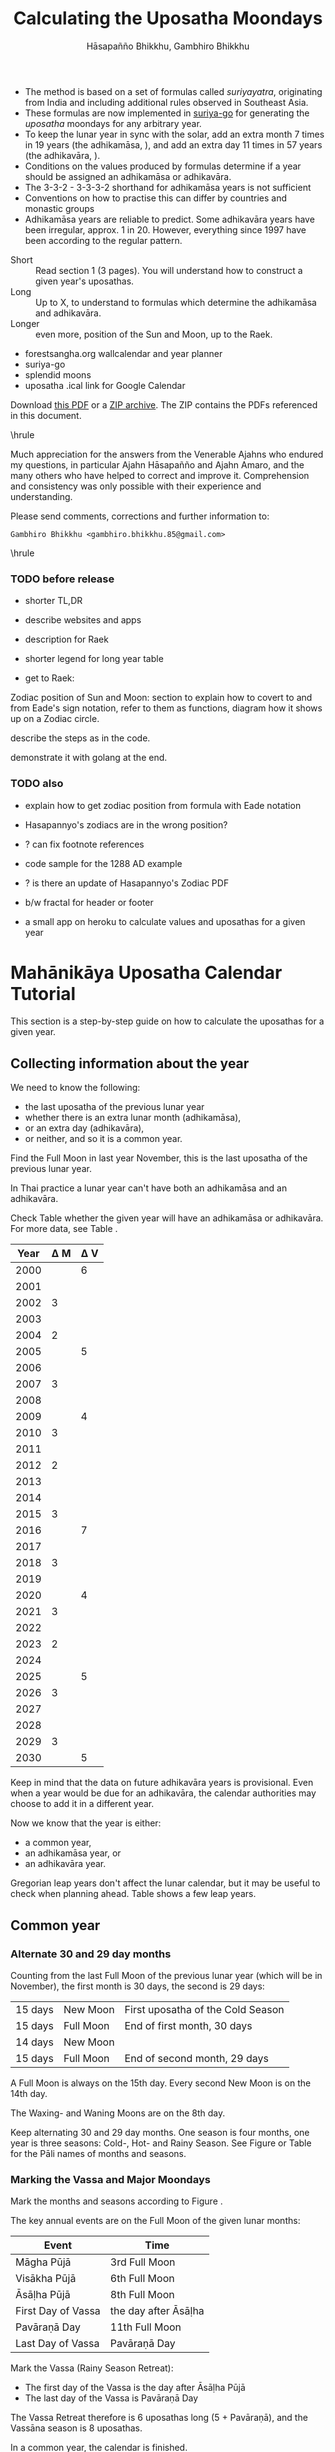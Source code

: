 #+LATEX_CLASS: memoir-article
#+LATEX_HEADER: \usepackage{local}
#+LATEX_HEADER: \renewcommand{\docVersion}{v1.0}
#+LATEX_HEADER: \renewcommand{\docUrl}{\href{https://github.com/profound-labs/calculating-the-uposatha-moondays/}{link}}
#+LATEX_HEADER: \hypersetup{ pdfauthor={Hāsapañño Bhikkhu, Gambhiro Bhikkhu}, }
#+OPTIONS: toc:nil tasks:nil ':t H:4
#+BIBLIOGRAPHY: bibentries plain option:-d
#+SOURCES_URL: https://github.com/profound-labs/calculating-the-uposatha-moondays/
#+AUTHOR: Hāsapañño Bhikkhu, Gambhiro Bhikkhu
#+EMAIL: gambhiro.bhikkhu.85@gmail.com
#+TITLE: Calculating the Uposatha Moondays

#+BEGIN_tldr
- The method is based on a set of formulas called /suriyayatra/, originating
  from India and including additional rules observed in Southeast Asia.
- These formulas are now implemented in [[https://github.com/splendidmoons/suriya-go][suriya-go]] for generating the /uposatha/
  moondays for any arbitrary year.
- To keep the lunar year in sync with the solar, add an extra month 7 times in
  19 years (the adhikamāsa, \thai{อธิกมาส}), and add an extra day 11 times in 57
  years (the adhikavāra, \thai{อธิกวาร}).
- Conditions on the values produced by formulas determine if a year should be
  assigned an adhikamāsa or adhikavāra.
- The 3-3-2 - 3-3-3-2 shorthand for adhikamāsa years is not sufficient
- Conventions on how to practise this can differ by countries and monastic groups
- Adhikamāsa years are reliable to predict. Some adhikavāra years have been
  irregular, approx. 1 in 20. However, everything since 1997 have been according
  to the regular pattern.
#+END_tldr

\vfill

#+begin_latex
{\centering
Just looking for the formulas? Dive in at sec. \ref{suriyayatra-formulas}.
\par}
#+end_latex

\vfill

#+begin_latex
{\centering\large\bfseries
Reading time:
\par}
#+end_latex

- Short :: Read section 1 (3 pages). You will understand how to construct a given year's uposathas.
- Long :: Up to X, to understand to formulas which determine the adhikamāsa and adhikavāra.
- Longer :: even more, position of the Sun and Moon, up to the Raek.

\vfill

#+begin_latex
{\centering\large\bfseries
Related:
\par}
#+end_latex

- forestsangha.org wallcalendar and year planner
- suriya-go
- splendid moons
- uposatha .ical link for Google Calendar

Download [[https://github.com/profound-labs/calculating-the-uposatha-moondays/raw/master/calculating-the-uposatha-moondays.pdf][this PDF]] or a [[https://github.com/profound-labs/calculating-the-uposatha-moondays/archive/master.zip][ZIP archive]]. The ZIP contains the PDFs referenced in this document.

\vfill

\hrule

#+latex: {\footnotesize

# TODO: improve this paragraph

Much appreciation for the answers from the Venerable Ajahns who endured my
questions, in particular Ajahn Hāsapañño and Ajahn Amaro, and the many others
who have helped to correct and improve it. Comprehension and consistency was
only possible with their experience and understanding.

Please send comments, corrections and further information to:

=Gambhiro Bhikkhu <gambhiro.bhikkhu.85@gmail.com>=

#+latex: }

\smallskip
\hrule

# regen inserts with stronger colors
# asalha at gocode

\clearpage

*** TODO before release

- shorter TL,DR

- describe websites and apps

- description for Raek
- shorter legend for long year table

- get to Raek:

Zodiac position of Sun and Moon:
section to explain how to covert to and from Eade's sign notation, refer to them
as functions, diagram how it shows up on a Zodiac circle.

describe the steps as in the code.

demonstrate it with golang at the end.

*** TODO also

- explain how to get zodiac position from formula with Eade notation

- Hasapannyo's zodiacs are in the wrong position?

- ? can fix footnote references

- code sample for the 1288 AD example

- ? is there an update of Hasapannyo's Zodiac PDF

- b/w fractal for header or footer

- a small app on heroku to calculate values and uposathas for a given year

*** notes                                                          :noexport:

#+BEGIN_tldr
- This is a how-to manual on how to calculate the Full- and New Moon day
  /uposathas/ and a description of the method with examples of the mechanics of
  its operation.
- The method is based on a set of formulas called /suriyayatra/, originating
  from India and including additional rules observed in Thailand.
- A minimal description: Alternate 30 and 29 day lunar months, 12 months make
  one year. Add an extra month 7 times in every 19 years, add an extra day 11
  times in every 57 years. The extra month is always 30 days, it is inserted at
  the end of the Hot Season, making it 10 uposatha instead of 8. The extra day
  is inserted at the New Moon uposatha before Āsāḷha Full Moon, making that New
  Moon uposatha 15 day instead of 14 day.
- Conventions on how to practise this can differ by countries and groups,
  resulting in self-consistent but different calendars. The Royal Thai Calendar
  sometimes differs from the regular pattern, in particular in the practice of
  which year is observed as an adhikavāra (extra day) year.
- The different monastic groups simply adjust the major moondays in their
  calendars for concord.
- Predicting future uposathas: Common years and adhikamāsa (extra month) years
  are reliable to predict. The announcement of adhikavāra (extra day) years have
  been observed to differ from the regular pattern, approx. 1 in a 20 year
  period being off. However, the years since 1997 have all been according to the
  regular pattern.
#+END_tldr

* Mahānikāya Uposatha Calendar Tutorial

This section is a step-by-step guide on how to calculate the uposathas for a
given year.

** Collecting information about the year

We need to know the following:

- the last uposatha of the previous lunar year
- whether there is an extra lunar month (adhikamāsa),
- or an extra day (adhikavāra),
- or neither, and so it is a common year.

Find the Full Moon in last year November, this is the last uposatha of the
previous lunar year.

In Thai practice a lunar year can't have both an adhikamāsa and an adhikavāra.

Check Table \ref{tbl-cycle-adhikamasa-adhikavara-short} whether the given year
will have an adhikamāsa or adhikavāra. For more data, see Table
\ref{tbl-cycle-adhikamasa-adhikavara}.

#+latex: \begin{margintable}[-80mm]
| Year | \Delta M | \Delta V |
|------+----------+----------|
| 2000 |          |        6 |
| 2001 |          |          |
| 2002 |        3 |          |
| 2003 |          |          |
| 2004 |        2 |          |
| 2005 |          |        5 |
| 2006 |          |          |
| 2007 |        3 |          |
| 2008 |          |          |
| 2009 |          |        4 |
| 2010 |        3 |          |
| 2011 |          |          |
| 2012 |        2 |          |
| 2013 |          |          |
| 2014 |          |          |
| 2015 |        3 |          |
| 2016 |          |        7 |
| 2017 |          |          |
| 2018 |        3 |          |
| 2019 |          |          |
| 2020 |          |        4 |
| 2021 |        3 |          |
| 2022 |          |          |
| 2023 |        2 |          |
| 2024 |          |          |
| 2025 |          |        5 |
| 2026 |        3 |          |
| 2027 |          |          |
| 2028 |          |          |
| 2029 |        3 |          |
| 2030 |          |        5 |
#+latex: \caption{\label{tbl-cycle-adhikamasa-adhikavara-short} 2000-2030.}\legend{\Delta M, \Delta V: years since the last adhikamāsa (M) or adhikavāra (V).}
#+latex: \end{margintable}

Keep in mind that the data on future adhikavāra years is provisional. Even when
a year would be due for an adhikavāra, the calendar authorities may choose to
add it in a different year.

Now we know that the year is either:

- a common year,
- an adhikamāsa year, or
- an adhikavāra year.

Gregorian leap years don't affect the lunar calendar, but it may be useful to
check when planning ahead. Table \ref{tbl-cycle-leap-years} shows a few leap
years.

** Common year
\label{common-year}
*** Alternate 30 and 29 day months

Counting from the last Full Moon of the previous lunar year (which will be in
November), the first month is 30 days, the second is 29 days:

| 15 days | \mN{} New Moon  | First uposatha of the Cold Season |
| 15 days | \mF{} Full Moon | End of first month, 30 days       |
| 14 days | \mN{} New Moon  |                                   |
| 15 days | \mF{} Full Moon | End of second month, 29 days      |

A Full Moon is always on the 15th day. Every second New Moon is on the 14th day.

The \GaWaxingmoon{} Waxing- and \GaWaningmoon{} Waning Moons are on the 8th day.

#+begin_latex
\begin{fullwidth}
\includegraphics[width=\linewidth]{two-months.pdf}
\end{fullwidth}
#+end_latex

Keep alternating 30 and 29 day months. One season is four months, one year is
three seasons: Cold-, Hot- and Rainy Season. See Figure \ref{fig-common-year} or
Table \ref{tbl-month-names} for the Pāli names of months and seasons.

#+latex: \begin{marginfigure}[-5mm]
#+latex: \caption{\label{fig-common-year} Common Year.}
#+latex: \includegraphics[width=\linewidth]{common-year.png}
#+latex: \end{marginfigure}

*** Marking the Vassa and Major Moondays
\label{marking-the-moondays-common-year}

Mark the months and seasons according to Figure \ref{fig-common-year}.

The key annual events are on the Full Moon of the given lunar months:

#+attr_latex: :placement [h] :caption \caption{\label{tbl-major-events} Major Events in a Common Year}
| Event              | Time                 |
|--------------------+----------------------|
| Māgha Pūjā         | 3rd Full Moon        |
| Visākha Pūjā       | 6th Full Moon        |
| Āsāḷha Pūjā        | 8th Full Moon        |
| First Day of Vassa | the day after Āsāḷha |
| Pavāraṇā Day       | 11th Full Moon       |
| Last Day of Vassa  | Pavāraṇā Day         |

Mark the Vassa (Rainy Season Retreat):

- The first day of the Vassa is the day after Āsāḷha Pūjā
- The last day of the Vassa is Pavāraṇā Day

The Vassa Retreat therefore is 6 uposathas long (5 + Pavāraṇā), and the Vassāna
season is 8 uposathas.

In a common year, the calendar is finished. 

Note that in /monastic/ lunar months, the Full Moon is on the last day of the month.

In /Thai/ lunar months, the Full Moon is in the middle of the month, and the New
Moon is on the last day.

** Adhikamāsa year
*** Marking the Vassa and Major Moondays
\label{marking-the-moondays-adhikamasa-year}

Adding the extra month has three consequences:

- the Major Moondays shift to the next Full Moon
- Gimhāna (Hot Season) has 10 uposathas instead of 8
- the Vassa starts 30 days later

\clearpage

#+latex: \begin{marginfigure}[-22mm]
#+latex: \caption{\label{fig-adhikamasa-year} Adhikamāsa Year.}
#+latex: \includegraphics[width=\linewidth]{adhikamasa-year.png}
#+latex: \end{marginfigure}

The extra month is a 30 day month. In Thai practice, it is appended to the end
of the Hot Season, after the 8th month (Āsāḷha). The convention is to call this
the 'second 8th' or 'second Āsāḷha', marked as 8/8.

Āsāḷha Pūjā will be held in the 8/8 2nd Āsāḷha month, the first day of the
Vassa being on the following day. The Vassa remains the same length, 8 uposathas.

Āsāḷha Pūjā and Pavāraṇā Day therefore shifted because we added an extra month
to the end of the Hot Season.

From a practical perspective, Māgha Pūjā and Visākha Pūjā are simply moved to
the next month, and are marked in the 4th and 7th month instead of the 3rd and
6th. This is as though the Major Moons had a parallel, separate system of
numbering, in which the adhikamāsa was assumed to be added at the beginning of
the year, but this doesn't influence the actual numbering or length of the
months.

This has the advantage that there will not be a large gap between Visākha and
Āsāḷha Pūjā (now in the 2nd Āsāḷha).

Figure \ref{fig-adhikamasa-year} shows how the sequence of the uposathas and the
major moondays fall in an adhikamāsa year.

** Adhikavāra year

#+latex: \begin{marginfigure}
#+latex: \caption{\label{fig-adhikavara-year} Adhikavāra Year.}
#+latex: \includegraphics[width=\linewidth]{adhikavara-year.png}
#+latex: \end{marginfigure}

The extra day is inserted in the 8th month (Āsāḷha), at the New Moon uposatha
before Āsāḷha Full Moon, making the 7th uposatha of the Hot Season a 15-day
uposatha instead of the expected 14-day, and making Āsāḷha a 30-day month that
year.\cite{hasapannyo-zodiac}

In adhikavāra years the Vassa starts one day later.

| order | name       | days |
|-------+------------+------|
|     6 | Visākha    |   29 |
|     7 | Jeṭṭha     |   30 |
|     8 | Āsāḷha     | *30* |
|     9 | Savaṇa     |   30 |
|    10 | Bhaddapāda |   29 |

#+begin_latex
\includegraphics[width=\linewidth]{adding-the-extra-day.pdf}
#+end_latex

# Clear floats
\clearpage

* The Mahānikāya Uposatha Calendar Method
** Adding the extra month

The extra month (adhikamāsa) is added 7 times in a 19 year period. This is
determined by the formulas at sec. \ref{suriyayatra-formulas}, which generate a pattern
such that an adhikamāsa year is due in every 2 or 3 years.

It is not sufficient to rely on a shorthand pattern to determine the variation
of 2 or 3 years -- the pattern of 3-3-2 - 3-3-3-2 has been mentioned by Ajahn
Khemanando\cite{khemanando-adhikamasa}, but this doesn't always match the cycles
produced by the formulas.

Table \ref{tbl-cycle-adhikamasa-adhikavara} shows adhikamāsa years for 1975-2030.

In Thai practice, the extra month is a 30 day month inserted after the
8th month (/Āsāḷha/), at the end of the Hot Season. The convention is
to call this the 'second 8th' or 'second /Āsāḷha/', marked as 8/8.

#+latex: \marginpar{%
| order | name       | days |
|-------+------------+------|
| 8     | Āsāḷha     |   29 |
| 8/8   | 2nd Āsāḷha |   30 |
| 9     | Savaṇa     |   30 |
#+latex: }

In adhikamāsa years the Vassa starts 30 days later, after the 2nd
Āsāḷha, on the day after the Full Moon uposatha of 8/8.

** Adding the extra day
\label{adding-extra-day}

The extra day (adhikavāra) is added 11 times in every 57 year.

Whether a year should have an extra day is determined by the conditions at
sec. \ref{adhikavara-years}.

In Thai practice a year with an extra month is not allowed to also
have an extra day. If the year should have an extra day, but it
already has an extra month, the extra day is assigned to one of the
flanking years (next or previous, in the case of planning several
years in advance).

In adhikavāra years the Vassa starts one day later.

The extra day is inserted in the 8th month (Āsāḷha), at the New Moon uposatha
before Āsāḷha Full Moon (the 7th uposatha of the Hot Season), making it a 15-day
uposatha instead of the expected 14-day, and making Āsāḷha a 30-day month that
year.\cite{hasapannyo-zodiac}

The announcement of the adhikavāra years by the calendar authorities is not
entirely predictable. In some of cases the calendar committees add the
adhikavāra in a different year than the regular pattern. However, the years
since 1997 have all been regular.

See Table \ref{tbl-adhikavara-irregularities} for examples of irregular years in the past.

Nonetheless it would be observed that:

- the count for 11 times in 57 years is maintained to keep the
  calendar at pace
- the extra day will not be in years that also have an extra month.
 
** Marking the Vassa and Major Moondays

Common year: sec. \ref{marking-the-moondays-common-year}

Adhikamāsa year: sec. \ref{marking-the-moondays-adhikamasa-year}

Adhikavāra year: the logic is the same as in common years.

#+latex: \begin{table}[h]
#+latex: \begin{fullwidth}
#+latex: \caption{\label{tbl-cycle-adhikamasa-adhikavara} Adhikamāsa and adhikavāra years}
#+latex: \legend{\Delta M: years since the last adhikamāsa. nM: position in the 19-year cycle. \Delta V: years since the last adhikamāsa. nV: position in the 57-year cycle. 'x' marks years which would qualify for adhikavāra, but there is already an adhikamāsa, and so the adhikavāra shifts to the following year.}
#+latex: \begin{multicols}{2}

| CE year | BE year | nM | \Delta M | nV | \Delta V |
|---------+---------+----+----------+----+----------|
|    1975 |    2518 | 11 |        3 | 49 |          |
|    1976 |    2519 | 12 |          | 50 |          |
|    1977 |    2520 | 13 |        2 | 51 |          |
|    1978 |    2521 | 14 |          | 52 |        5 |
|    1979 |    2522 | 15 |          | 53 |          |
|    1980 |    2523 | 16 |        3 | 54 |          |
|    1981 |    2524 | 17 |          | 55 |          |
|    1982 |    2525 | 18 |          | 56 |          |
|    1983 |    2526 | 19 |        3 | 57 |          |
|    1984 |    2527 |  1 |          |  1 |        6 |
|    1985 |    2528 |  2 |        2 |  2 |          |
|    1986 |    2529 |  3 |          |  3 |          |
|    1987 |    2530 |  4 |          |  4 |          |
|    1988 |    2531 |  5 |        3 |  5 |          |
|    1989 |    2532 |  6 |          |  6 |        5 |
|    1990 |    2533 |  7 |          |  7 |          |
|    1991 |    2534 |  8 |        3 |  8 |          |
|    1992 |    2535 |  9 |          |  9 |          |
|    1993 |    2536 | 10 |        2 | 10 |          |
|    1994 |    2537 | 11 |          | 11 |        5 |
|    1995 |    2538 | 12 |          | 12 |          |
|    1996 |    2539 | 13 |        3 | 13 |          |
|    1997 |    2540 | 14 |          | 14 |          |
|    1998 |    2541 | 15 |          | 15 |          |
|    1999 |    2542 | 16 |        3 | 16 |        x |
|    2000 |    2543 | 17 |          | 17 |        6 |
|    2001 |    2544 | 18 |          | 18 |          |
|    2002 |    2545 | 19 |        3 | 19 |          |

\columnbreak

| CE year | BE year | nM | \Delta M | nV | \Delta V |
|---------+---------+----+----------+----+----------|
|    2003 |    2546 |  1 |          | 20 |          |
|    2004 |    2547 |  2 |        2 | 21 |        x |
|    2005 |    2548 |  3 |          | 22 |        5 |
|    2006 |    2549 |  4 |          | 23 |          |
|    2007 |    2550 |  5 |        3 | 24 |          |
|    2008 |    2551 |  6 |          | 25 |          |
|    2009 |    2552 |  7 |          | 26 |        4 |
|    2010 |    2553 |  8 |        3 | 27 |          |
|    2011 |    2554 |  9 |          | 28 |          |
|    2012 |    2555 | 10 |        2 | 29 |          |
|    2013 |    2556 | 11 |          | 30 |          |
|    2014 |    2557 | 12 |          | 31 |          |
|    2015 |    2558 | 13 |        3 | 32 |        x |
|    2016 |    2559 | 14 |          | 33 |        7 |
|    2017 |    2560 | 15 |          | 34 |          |
|    2018 |    2561 | 16 |        3 | 35 |          |
|    2019 |    2562 | 17 |          | 36 |          |
|    2020 |    2563 | 18 |          | 37 |        4 |
|    2021 |    2564 | 19 |        3 | 38 |          |
|    2022 |    2565 |  1 |          | 39 |          |
|    2023 |    2566 |  2 |        2 | 40 |          |
|    2024 |    2567 |  3 |          | 41 |          |
|    2025 |    2568 |  4 |          | 42 |        5 |
|    2026 |    2569 |  5 |        3 | 43 |          |
|    2027 |    2570 |  6 |          | 44 |          |
|    2028 |    2571 |  7 |          | 45 |          |
|    2029 |    2572 |  8 |        3 | 46 |          |
|    2030 |    2573 |  9 |          | 47 |        5 |

#+latex: \end{multicols}
#+latex: \end{fullwidth}
#+latex: \end{table}

#+latex: \begin{landscape}
#+latex: \begin{table}[p]
#+latex: \caption{\label{tbl-adhikavara-irregularities} Irregular Adhikavāra years. Past calendar sources: myhora.com, thaiorc.com.}
| CE year | BE year |   K |   A |  T | nM | \Delta M | nV | \Delta V | Āsāḷha by Calc. | Āsāḷha in Calendar | test | comments                                |
|---------+---------+-----+-----+----+----+----------+----+----------+-----------------+--------------------+------+-----------------------------------------|
|    1977 |    2520 |  54 | 252 | 27 | 13 |        2 | 51 |          |      1977-07-30 |         1977-07-30 |      |                                         |
|    1978 |    2521 | 647 | 126 |  9 | 14 |          | 52 |        5 |      1978-07-20 |         1978-07-19 | X    | adhikavāra is missing from the calendar |
|    1979 |    2522 | 440 | 681 | 19 | 15 |          | 53 |          |      1979-07-09 |         1979-07-09 |      |                                         |
|       … |         |     |     |    |    |          |    |          |                 |                    |      |                                         |
|    1983 |    2526 | 412 | 144 |  4 | 19 |        3 | 57 |          |      1983-07-24 |         1983-07-24 |      |                                         |
|    1984 |    2527 | 205 |   7 | 15 |  1 |          |  1 |        6 |      1984-07-13 |         1984-07-12 | X    | adhikavāra is missing                   |
|    1985 |    2528 | 798 | 573 | 26 |  2 |        2 |  2 |          |      1985-08-01 |         1985-07-31 | X    | off by -1 day                           |
|    1986 |    2529 | 591 | 436 |  7 |  3 |          |  3 |          |      1986-07-21 |         1986-07-20 | X    | off by -1 day                           |
|    1987 |    2530 | 384 | 299 | 18 |  4 |          |  4 |          |      1987-07-10 |         1987-07-10 |      |                                         |
|       … |         |     |     |    |    |          |    |          |                 |                    |      |                                         |
|    1993 |    2536 | 742 | 191 | 25 | 10 |        2 | 10 |          |      1993-08-02 |         1993-08-02 |      |                                         |
|    1994 |    2537 | 535 |  54 |  6 | 11 |          | 11 |        5 |      1994-07-23 |         1994-07-22 | X    | adhikavāra is missing                   |
|    1995 |    2538 | 328 | 609 | 16 | 12 |          | 12 |          |      1995-07-12 |         1995-07-11 | X    | off by -1 day                           |
|    1996 |    2539 | 121 | 472 | 27 | 13 |        3 | 13 |          |      1996-07-30 |         1996-07-29 | X    | off by -1 day                           |
|    1997 |    2540 | 714 | 346 |  9 | 14 |          | 14 |          |      1997-07-19 |         1997-07-19 |      |                                         |
#+latex: \end{table}
#+latex: \end{landscape}


# Clear floats
\clearpage

* The Thai luni-solar calendar

Luni-solar calendars are constructed so as to count *years* according to the
/solar/ cycle, but to count *months* according to the /lunar/ cycle.

| tropical year[fn:tropicalyear]\space of the Earth | 365.24219 days                      |
| synodic month[fn:synodicmonth]\space of the Moon  | ~29.53 days, can vary up to 7 hours |

The epoch of the Thai lunar calendar is 25 March 638 AD, this is the beginning
of the /Chulasakkarat Era/\cite{TODO}.

# TODO: the Parinibbana?

The epoch of the Buddhist Era is the Parinibbāna of the Buddha Gotama in 543 BC.

Thus the conversion between the eras:

| CE 1963 | Common Era (AD)   |          |
| BE 2506 | Buddhist Era      | CE + 543 |
| CS 1325 | Chulasakkarat Era | CE - 638 |

The Thai luni-solar calendar is /procedural/. It uses a few constant,
key numbers derived from astronomical observations, and applies a
series of mechanical calculations (i.e. the "rules") again and again
to generate the dates of lunar phases and new years.

#+begin_quote
This working is deliberately concise, since it thereby reflects how
the calculation would have been made by a South East Asian calendrist.
Each stage is subjected to an operation learnt by rote, and the
underlying theory disappears from view. The rote operations, however,
will provide a valid answer for any date in any year. It seemed
greatly preferable to set out the procedure thus starkly, rather than
to give a detailed exposition of what is involved.\cite{eade-interpolation}
#+end_quote

Southeast Asian astronomers refined a fraction to obtain the length of the year.
Taking 800 years as one Era, and 292207 days in the Era, they expressesed the
length of one year in days as:

\begin{equation}
\frac{292207}{800} = 365.25875\ \text{days}\cite{eade-interpolation}
\end{equation}

This is 0.01656 days longer than the modern measurement (accumulating
1 day in ~60 years). Remarkably, the /suriyayatra/ accounts for this
and generates accurate results:

#+begin_quote
For instance, a Pagan inscription of 14 April 1288 AD maintains that
at midnight the Sun's position was 0 signs, 19 degrees and 59 minutes:
the computer program returns
#+latex: 0~19~59.\cite{eade1995calendrical}
#+end_quote

Nonetheless, the calendar dates published in Thailand (historical or
recent) in a given year reflect not only these principles, but also
adjustments and omissions which cannot be foreseen or retraced.

#+begin_quote
The historical record however, frequently defies prediction, forcing
the conclusion that the pressure upon the /horas/ (astronomers /
astrologers) was not to follow the "rules" but merely, within some
more leisurely constraints, to ensure that the calendar did not get
out of control.\cite{eade1995calendrical}
#+end_quote

Eade discusses a calendar error in CS 855 (CE 1493) when the formulas have
determined a /twelfth/ adhikavāra year in a 57 year period, which was not
noticed by several astronomers at the time, who were using the "11 times in 57
years" rule of thumb for adhikavāra years. This resulted in wrong dates being
used on any inscriptions made until the error was corrected in the
calendar.\cite{eade2007irregular}

# If this \clearpage is after the fn texts, it is included in them
# \clearpage

[fn:tropicalyear] tropical year: the time it takes the Earth to
complete an orbit around the Sun

[fn:synodicmonth] synodic month: the time it takes the Moon to reach
the same visual phase

** Suriyayatra formulas
\label{suriyayatra-formulas}
*** Overview

The formulas take two inputs: the year, and the n^th day in the lunar year.
They go through a series of operations step by step to produce certain values
which describe properties of the lunar year and the given day.

These results are used to determine whether the year is common, adhikamāsa or
adhikavāra, and they give the position of the Sun and the Moon on the given day.

#+latex: \marginpar{%
Consider the ancient /hora/ (astronomer / astrologer) in a rural village who is
practising these steps. He doesn't have the equipment to make precise
astronomical observations. He is not educated in the underlying theory of the
complex interaction of the Sun, Earth and the Moon. He is only trained in
following the steps, and still this allows him to obtain the necessary
information to mark the progress of the calendar.
#+latex: }

Significant values are assigned names\cite{eade1989ephemeris}. Determining the
adhikamāsa and adhikavāra will require these three:

- Kammacubala :: Remaining 800ths of a day
- Avoman :: For the Moon's mean motion
- Tithi :: Age of the moon at the start of the year\footnote{a.k.a. Thaloengsok or New Year's Day}

As we follow the steps, we will also obtain:

#+latex: \begin{multicols}{2}

- Horakhun :: Elapsed days of the era
- Uccabala :: Age of the moon's Apogee
- Masaken :: Elapsed months of the era

\columnbreak

- MeanSun :: mean position of the Sun
- TrueSun :: true position of the Sun
- MeanMoon :: mean position of the Moon
- TrueMoon :: true position of the Moon
- Raek :: raek\footnote{a.k.a. Naksatra}

#+latex: \end{multicols}

\clearpage

*** Calculation

Here we will take the year CE 1963 (CS 1325) as an example and calculate its
properties. We should find that it is an adhikavāra year. As an excercise,
calculate the following year CE 1964 (CS 1326), and you should find that it is
adhikamāsa.

Notation:

$a \bmod b$ produces the /remainder part/ of $a/b$.\\
E.g. $14 \bmod 5 = 4$, because $14/5 = 2*5 + 4$.

$\lfloor a \rfloor$ /floors/ (or truncates) a fraction value, meaning we only
keep its integer part.\\
E.g. $\lfloor 12.8 \rfloor = 12$.

#+begin_latex

\begin{align*}
\text{Constants:} && \mathbf{EraYears} & = 800 & \mathbf{EraDays} & = 292207
\end{align*}

\begin{align}
\begin{split}
   \mathbf{CS\_year} &= \mathbf{CE\_year} - 638\\
                     &= 1325
\end{split}\\
\begin{split}
                   a &= (\mathbf{CS\_year} * \mathbf{292207}) + 373\\
                     &= 387174648
\end{split}\\
\begin{split}
\mathbf{Horakhun}    &= \lfloor a / \mathbf{800} + 1 \rfloor\\
                     &= 483969
\end{split}\\
\begin{split}
\mathbf{Kammacubala} &= \mathbf{800} - (a \bmod \mathbf{800})\\
                     &= 552
\end{split}\\
\begin{split}
\mathbf{Avoman}      &= ((\mathbf{Horakhun} * 11) + 650) \bmod 692\\
                     &= 61
\end{split}\\
\begin{split}
                   b &= \lfloor ((\mathbf{Horakhun} * 11) + 650) / 692 \rfloor\\
                     &= 7694
\end{split}\\
\begin{split}
\mathbf{Masaken}     &= \lfloor (b + \mathbf{Horakhun}) / 30 \rfloor\\
                     &= 16388
\end{split}\\
\begin{split}
\mathbf{Tithi}       &= (b + \mathbf{Horakhun}) \bmod 30\\
                     &= 23
\end{split}
\end{align}

#+end_latex

Now we can determine if the year qualifies for adhikamāsa or adhikavāra.

\clearpage

**** Adhikamāsa years
\label{adhikamasa-years}

(Thai: atikamat \thai{อธิกมาส})

The year could be adhikamāsa:

- \logic{IF} the *Tithi* is between 24 and 29 inclusive,
- \logic{OR} between 0 and 5 inclusive.
  
However:

- \logic{IF} the next year also satisfies the above,
- \logic{then} this year will not be adhikamāsa, and the next year will be.

Adhikamāsa years are not allowed to be contiguous, and max. 2 years are allowed
between them. If next year also qualifies for adhikamāsa, then it will be
assigned there and not to the current year.

In the above example for year CS 1325, the *Tithi* is 23, which doesn't satisfy
the first condition, and so it can't be adhikamāsa.

***** notes                                                    :noexport:

The /suriyayatra/ principle to determine adhikamāsa years is:

# TODO: update this as according to go code

#+begin_quote
Faraut (p. 65) says that a year will be adhikamāsa if it begins between 26
Caitra and 5 Vaisakha, but in fact the range extends to 6 Vaisakha at one end,
and at the other end 24 Caitra is capable of being A, B, or C, depending on the
condition of the years that flank it.

Eade, Calendrical, p.64 footnote 52
#+end_quote

#+begin_quote
If the day of /tithi/ (astronomical New Year)
lies either within 25 to 29 (in Citta-māsa) or 1 to 5 (in
Visākha-māsa), then the year is adhikamāsa.\cite{prasert-ngan}

Eade, in Interpolation
#+end_quote

**** Adhikavāra years
\label{adhikavara-years}

(Thai: adhikawan \thai{อธิกวาร})

Determine if it is a leap year:

- \logic{IF} the *Kammacubala* is less than or equal to 207,
- \logic{THEN} it is a leap year.

The year could be adhikavāra:

- \logic{IF} it is a leap year \logic{AND} the *Avoman* is less than or equal to 126,
- \logic{ELSE IF} it is \logic{NOT} a leap year \logic{AND} the *Avoman* is less than 137.

#+latex: \marginpar{%
"Carried adhikavāra" meaning that last year qualified both for adhikamāsa and
adhikavāra, so it was not allowed to be assigned the adhikavāra, which was
"carried on" and will now be assigned to this year.

In Thailand, years with an extra month are not allowed to also have an extra
day, and the adhikavāra may be assigned to one of the flanking years. So in
theory it could be assigned to the following or preceding year, but the general
practice is to "carry on" the adhikavāra and assign it to the following year.
#+latex: }

However:

- \logic{IF} the year is adhikamāsa,
- \logic{then} it can't be adhikavāra.
- \logic{ELSE IF} there is a carried adhikavāra from last year,
- \logic{then} this year will be adhikavāra.

In the above example for year CS 1325: The year is not adhikamāsa, so we can
examine it further. The *Kammacubala* is 552 so it is not a leap year. The
*Avoman* is 61, so the year qualifies to be assigned an adhikavāra.

Now we know if the year is adhikamāsa, adhikamāsa or common, and we can plan the
/uposathas/ as shown in the diagram on
p.\pageref{dia-common-adhikamasa-adhikavara}.

Checking the past calendars for year CS 1325 (see Table
\ref{tbl-calendars-1958}), we see that indeed it was adhikavāra, conforming to
the formulas.

Nonetheless, the future remains uncertain and the past inscrutable at times.
When the calendar comittees plan several years ahead, they may assign the
adhikavāra to a different year for reasons that remain obscured, causing at
least two irregular years. This can be observed in past calendars (Table
\ref{tbl-adhikavara-irregularities}), but recently this hasn't been happening,
and the years follow the prediction of the formulas.

Going through all this may be intriguing to calculate once, but mention
repeating it every year, then checking and proofing it, and one is reminded of a
phrase in Eade's /Calendrical Systems/: "Few would undertake cheerfully the
task."\cite{eade1995calendrical}

Better tell the computer how to do it and let us get on with living. Using
[[https://github.com/splendidmoons/suriya-go][suriya-go]] we can write the following Golang code:

#+begin_latex
\begin{minted}{go}
package main

import "fmt"
import "github.com/splendidmoons/suriya-go"

func main() {
	suYear := suriya.SuriyaYear{}
	suYear.Init(1963) // CS 1325

	dateFmt := "2006-01-02"
	fmtStr := `Year: %v
Tithi: %v
Adhikamāsa: %v
Adhikavāra: %v
Āsāḷha: %v
`
	fmt.Printf(fmtStr,
		suYear.Year,
		suYear.Tithi,
		suYear.Is_Adhikamasa(),
		suYear.Is_Adhikavara(),
		suYear.AsalhaPuja().Format(dateFmt))
}
\end{minted}
#+end_latex

Which will print:

: Year: 1963
: Tithi: 23
: Adhikamāsa: false
: Adhikavāra: true
: Āsāḷha: 1963-07-06

***** notes                                                        :noexport:

#+begin_quote
Two components of the /suriyayatra/ are known as the /kammacubala/ and
the /avoman/, and it is the values of these two elements at the start
of the year that determine the matter:

- if the kammacubala value is 207 or less, then the year is leap year
- in a leap year, if the avoman is 126 or less, the year will have an
  extra day
- in a normal year, if the avoman is 137 or less, the year will have
  and extra day\cite{eade-interpolation}
#+end_quote

**** Sun, Moon and Raek

Eade describes the formulas at the end of his paper /Rules for interpolation in
the Thai calendar/\cite{eade2000rules}, but his notation is a puzzle in itself,
with its implied conversions and obscure progression from one step to the next.

The folks at [[http://astronomy.stackexchange.com/][Astronomy Stack Exchange]] helped to decipher it:

- [[http://astronomy.stackexchange.com/questions/11753/how-to-interpret-this-old-degree-notation][How to interpret this old degree notation?]]
- [[http://astronomy.stackexchange.com/questions/12052/from-mean-moon-to-true-moon-in-an-old-procedural-calendar][From Mean Moon to True Moon in an old procedural calendar]]

This allows us to continue examining the year CS 1325 as an example.

TODO

\clearpage

** Names of the months

The name of a given month is determined by the astrological sign which
the Full Moon enters at midnight. See Table \ref{tbl-month-names}.

#+attr_latex: :placement [h] :caption \caption{\label{tbl-month-names} Lunar and Solar Months and Zodiacs\cite{hasapannyo-zodiac}}
| Season       |    |      | Lunar Month     | Solar Month | Solar Zodiac         |
|              |    | days |                 |             | (Western / Sanskrit) |
|--------------+----+------+-----------------+-------------+----------------------|
| Hemanta-utu  |  1 |   30 | Magasira-māsa   | December    | Sagittarius / Dhanus |
| Cold Season  |  2 |   29 | Phussa-māsa     | January     | Capricorn / Makara   |
|              |  3 |   30 | Māgha-māsa      | February    | Aquarius / Kumbha    |
|              |  4 |   29 | Phagguṇa-māsa   | March       | Pisces / Mīna        |
|--------------+----+------+-----------------+-------------+----------------------|
| Gimha-utu    |  5 |   30 | Citta-māsa      | April       | Aries / Meṣa         |
| Hot Season   |  6 |   29 | Visākha-māsa    | May         | Taurus / Vṛṣabha     |
|              |  7 |   30 | Jeṭṭha-māsa     | June        | Gemini / Mithuna     |
|              |  8 |   29 | Āsāḷha-māsa     | July        | Cancer / Karkaṭa     |
|--------------+----+------+-----------------+-------------+----------------------|
| Vassāna-utu  |  9 |   30 | Savaṇa-māsa     | August      | Leo / Siṃha          |
| Rainy Season | 10 |   29 | Bhaddapāda-māsa | September   | Virgo / Kanyā        |
|              | 11 |   30 | Assayuja-māsa   | October     | Libra / Tulā         |
|              | 12 |   29 | Kattika-māsa    | November    | Scorpio / Vṛścika    |

** The first and last day of a lunar month
\label{lunar-month-first-last}

In monastic practice, the Full Moon day is on the last day of a given
month. The next month starts on the following day (first day of the
waning phase), thus the first uposatha will be on a New Moon.

In many Thai calendars, the New Moon day is the last day of the month,
and the Full Moon day is in the middle. This only changes the
numbering of the months, not the actual moondays. In these calendars
the thresholds of months are shifted two weeks forward relative to the
monastic calendar.

This can be particularly important to watch at the end of the lunar year:

The New Moon of the 12th /Thai/ lunar month is the New Moon (1st uposatha) of
the 1st /monastic/ lunar month.

#+attr_latex: :placement [h] :caption \caption{\label{monastic-thai-year} Monastic and Thai lunar months in a year}
| Nth | phase | month    | Monastic | Thai |
|-----+-------+----------+----------+------|
|   1 | New   |          |        1 |   12 |
|   2 | Full  | Magasira |        1 |    1 |
|   3 | New   |          |        2 |    1 |
|   4 | Full  | Phussa   |        2 |    2 |
|   5 | New   |          |        3 |    2 |
|   6 | Full  | Māgha    |        3 |    3 |
|   7 | New   |          |        4 |    3 |
|   8 | Full  | Phagguṇa |        4 |    4 |

# Big tables that need a separate page

#+attr_latex: :placement [p] :caption \caption{\label{tbl-calendars-1958} Adhikamāsa and adhikavāra in the period 1958 to 1978 (CS 1320-1340).\cite{eade-interpolation}}\legend{m for adhikamāsa, d for adhikavāra years, \Delta m and \Delta d for years since last adhikamāsa and adhikavāra.}
|    | \Delta d |    | \Delta m | year | type | Asalha | 2nd Asalha |
|----+----------+----+----------+------+------+--------+------------|
|    |          |  0 |          | 1320 | m    |  19:42 |      22:24 |
|  0 |          |  1 |          | 1321 | d    |  21:05 |            |
|  1 |          |  2 |          | 1322 |      |  20:40 |            |
|  2 |          |  3 |        3 | 1323 | m    |  19:12 |      22:00 |
|  3 |          |  4 |          | 1324 |      |  20:38 |            |
|  4 |        4 |  5 |          | 1325 | d    |  19:34 |            |
|  5 |          |  6 |        3 | 1326 | m    |  19:38 |      22:05 |
|  6 |          |  7 |          | 1327 |      |  21:15 |            |
|  7 |          |  8 |        2 | 1328 | m    |  19:20 |      22:55 |
|  8 |          |  9 |          | 1329 |      |  21:48 |            |
|  9 |        5 | 10 |          | 1330 | d    |  20:26 |            |
| 10 |          | 11 |        3 | 1331 | m    |  19:59 |      22:50 |
| 11 |          | 12 |          | 1332 |      |  21:20 |            |
| 12 |          | 13 |          | 1333 |      |  20:02 |            |
| 13 |          | 14 |        3 | 1334 | m    |  19:03 |      21:33 |
| 14 |        5 | 15 |          | 1335 | d    |  20:40 |            |
| 15 |          | 16 |          | 1336 |      |  20:44 |            |
| 16 |          | 17 |        3 | 1337 | m    |  19:44 |      22:19 |
| 17 |          | 18 |          | 1338 |      |  21:11 |            |
| 18 |          | 19 |        2 | 1339 | m    |  19:45 |      22:35 |
| 19 |        5 |    |          | 1340 | d    |  21:05 |            |


# Clear floats
\clearpage

** Year Types                                                      :noexport:
   
#+latex: \begin{multicols}{2}

We are concerned with three types of calendar years:

- Cal A :: Normal with 354 days
- Cal B :: Adhikavāra with 355 days
- Cal C :: Adhikamāsa with 384 days

#+latex: \columnbreak

Comparing these to normal and solar leap years:

|            |   A |   B |   C |
| Lunar      | 354 | 355 | 384 |
| Solar      | 365 | 365 | 365 |
| difference | +11 | +10 | -19 |
|------------+-----+-----+-----|
|            |   A |   B |   C |
| Lunar      | 354 | 355 | 384 |
| Solar Leap | 366 | 366 | 366 |
| difference | +12 | +11 | -18 |

#+latex: \end{multicols}

* Adding the extra month, Pali method                              :noexport:
\label{pali-method}

# TODO: error in Aj H's sheet. 2002 is not adhikamāsa, he concatenates the cycles too early.

/The following is adapted from Ajahn Khemanando for recent
years./\cite{khemanando-adhikamasa}

Table \ref{tbl-adhikamasa-pali} shows adding the adhikamāsa in the 19-year
cycle between 2001-2020.

#+attr_latex: :placement [h] :caption \caption{\label{tbl-adhikamasa-pali} Adding the adhikamāsa for 2001-2020 according to the Pali method.}\legend{\Delta m for years since last adhikamāsa. Months and moon are in Thai lunar months.}
|      |      | Nth | \Delta m | Season | Month | New      | Full      |
|------+------+-----+----------+--------+-------+----------+-----------|
| 2001 | 2544 |  19 |        2 | Cold   |     2 | \mN{} 12 | \mF{} 5   |
| 2002 | 2545 |   1 |          |        |       |          |           |
| 2003 | 2546 |   2 |          |        |       |          |           |
| 2004 | 2547 |   3 |        3 | Rainy  |    10 | \mN{} 8  | \mF{} 12  |
| 2005 | 2548 |   4 |          |        |       |          |           |
| 2006 | 2549 |   5 |          |        |       |          |           |
| 2007 | 2550 |   6 |        3 | Hot    |     7 | \mN{} 4  | \mF{} 8/8 |
| 2008 | 2551 |   7 |          |        |       |          |           |
| 2009 | 2552 |   8 |        2 | Cold   |     3 | \mN{} 12 | \mF{} 5   |
| 2010 | 2553 |   9 |          |        |       |          |           |
| 2011 | 2554 |  10 |          |        |       |          |           |
| 2012 | 2555 |  11 |        3 | Cold   |    12 | \mN{} 12 | \mF{} 5   |
| 2013 | 2556 |  12 |          |        |       |          |           |
| 2014 | 2557 |  13 |          |        |       |          |           |
| 2015 | 2558 |  14 |        3 | Rainy  |     8 | \mN{} 8  | \mF{} 12  |
| 2016 | 2559 |  15 |          |        |       |          |           |
| 2017 | 2560 |  16 |          |        |       |          |           |
| 2018 | 2561 |  17 |        3 | Hot    |     5 | \mN{} 4  | \mF{} 8/8 |
| 2019 | 2562 |  18 |          |        |       |          |           |
| 2020 | 2563 |  19 |        2 | Cold   |     2 | \mN{} 12 | \mF{} 5   |

- \Delta m: :: years since the last adhikamāsa 
- Month: :: the Thai lunar month into which the adhikamāsa is inserted
- Season: :: the season in which the adhikamāsa falls in that particular year
- New and Full: :: the first and last uposatha of the 5-month season in which
                   the adhikamāsa falls, numbered in Thai lunar months

If the adhikamāsa falls on the 2nd, 3rd, or 12th Thai lunar month,
there will be /two/ 8th months (8 and 8/8) the following year.

E.g. In 2001, the adhikamāsa comes as the 2nd lunar month in the Cold Season, so
the following year, 2002, has two 8th months (8 and 8/8). There will thus be
/ten/ uposathas in the Cold Season. The first being the New Moon of the 12th
Thai lunar month (of 2543, at the end of 2000), the last being the Full Moon
of the 5th Thai lunar month in 2001.

# Clear floats
\clearpage

* Gregorian leap years

#+attr_latex: :placement [h] :caption \caption{\label{tbl-cycle-leap-years} Gregorian leap years}
| 2004 | 2016 | 2028 | 2040 |
| 2008 | 2020 | 2032 | 2044 |
| 2012 | 2024 | 2036 | 2048 |

#+begin_quote
\logic{if} (/year/ is not exactly divisible by 4) \logic{then} (it is a common year)\\
\logic{else}\\
\logic{if} (/year/ is not exactly divisible by 100) \logic{then} (it is a leap year)\\
\logic{else}\\
\logic{if} (/year/ is not exactly divisible by 400) \logic{then} (it is a common year)\\
\logic{else} (it is a leap year)
\cite{wp-leap-year}
#+end_quote

\backmatter

* Websites and Apps

TODO

myhora.com

http://horoscope.thaiorc.com/calendar/thaicalendar.php

uposatha app

* Bibliography
\label{bibliography}

#+begin_latex
\bibliographystyle{plain}
\bibliography{bibentries}
#+end_latex

* Colophon

[[http://orgmode.org/][Org-mode]] and \LaTeX. Sources at [[https://github.com/profound-labs/calculating-the-uposatha-moondays/][Github]].

Please send comments, corrections and further information to:

=Gambhiro Bhikkhu <gambhiro.bhikkhu.85@gmail.com>=

Last updated on {{{modification-time(%Y-%m-%d)}}}.

# Fullpage reference includes follow.

#+begin_latex
\fullpage{%
\label{dia-common-adhikamasa-adhikavara}%
\includegraphics[width=\paperwidth]{common-adhikamasa-adhikavara.png}%
}

\fullpage{%
\label{year-2014}%
\includegraphics[angle=90,width=\paperwidth]{2014-fs-year-planner-A4.pdf}%
}

\fullpage{%
\label{year-2015}%
\includegraphics[angle=90,width=\paperwidth]{2015-fs-year-planner-A4.pdf}%
}

\fullpage{%
\label{year-2016}%
\includegraphics[angle=90,width=\paperwidth]{2016-fs-year-planner-A4.pdf}%
}

#+end_latex
